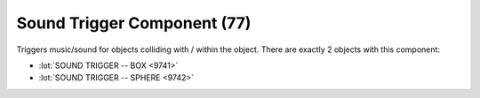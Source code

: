 Sound Trigger Component (77)
----------------------------

Triggers music/sound for objects colliding with / within the object.
There are exactly 2 objects with this component:

* :lot:`SOUND TRIGGER -- BOX <9741>`
* :lot:`SOUND TRIGGER -- SPHERE <9742>`
